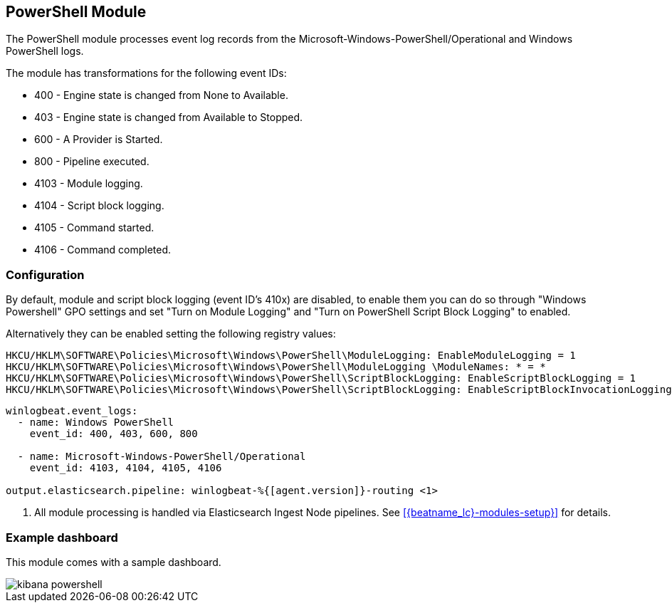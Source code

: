 [[winlogbeat-module-powershell]]
[role="xpack"]
== PowerShell Module

The PowerShell module processes event log records from the
Microsoft-Windows-PowerShell/Operational and Windows PowerShell logs.

The module has transformations for the following event IDs:

* 400 - Engine state is changed from None to Available.
* 403 - Engine state is changed from Available to Stopped.
* 600 - A Provider is Started.
* 800 - Pipeline executed.
* 4103 - Module logging.
* 4104 - Script block logging.
* 4105 - Command started.
* 4106 - Command completed.

[float]
=== Configuration

By default, module and script block logging (event ID's 410x) are disabled, to
enable them you can do so through "Windows Powershell" GPO settings and set
"Turn on Module Logging" and "Turn on PowerShell Script Block Logging" to
enabled.

Alternatively they can be enabled setting the following registry values:

[source]
----
HKCU/HKLM\SOFTWARE\Policies\Microsoft\Windows\PowerShell\ModuleLogging: EnableModuleLogging = 1
HKCU/HKLM\SOFTWARE\Policies\Microsoft\Windows\PowerShell\ModuleLogging \ModuleNames: * = *
HKCU/HKLM\SOFTWARE\Policies\Microsoft\Windows\PowerShell\ScriptBlockLogging: EnableScriptBlockLogging = 1
HKCU/HKLM\SOFTWARE\Policies\Microsoft\Windows\PowerShell\ScriptBlockLogging: EnableScriptBlockInvocationLogging = 1
----

[source,yaml,subs="attributes,callouts"]]
----
winlogbeat.event_logs:
  - name: Windows PowerShell
    event_id: 400, 403, 600, 800

  - name: Microsoft-Windows-PowerShell/Operational
    event_id: 4103, 4104, 4105, 4106

output.elasticsearch.pipeline: winlogbeat-%{[agent.version]}-routing <1>
----
<1> All module processing is handled via Elasticsearch Ingest Node pipelines.
See <<{beatname_lc}-modules-setup}>> for details.

[float]
=== Example dashboard

This module comes with a sample dashboard.

[role="screenshot"]
image::./images/kibana-powershell.jpg[]
